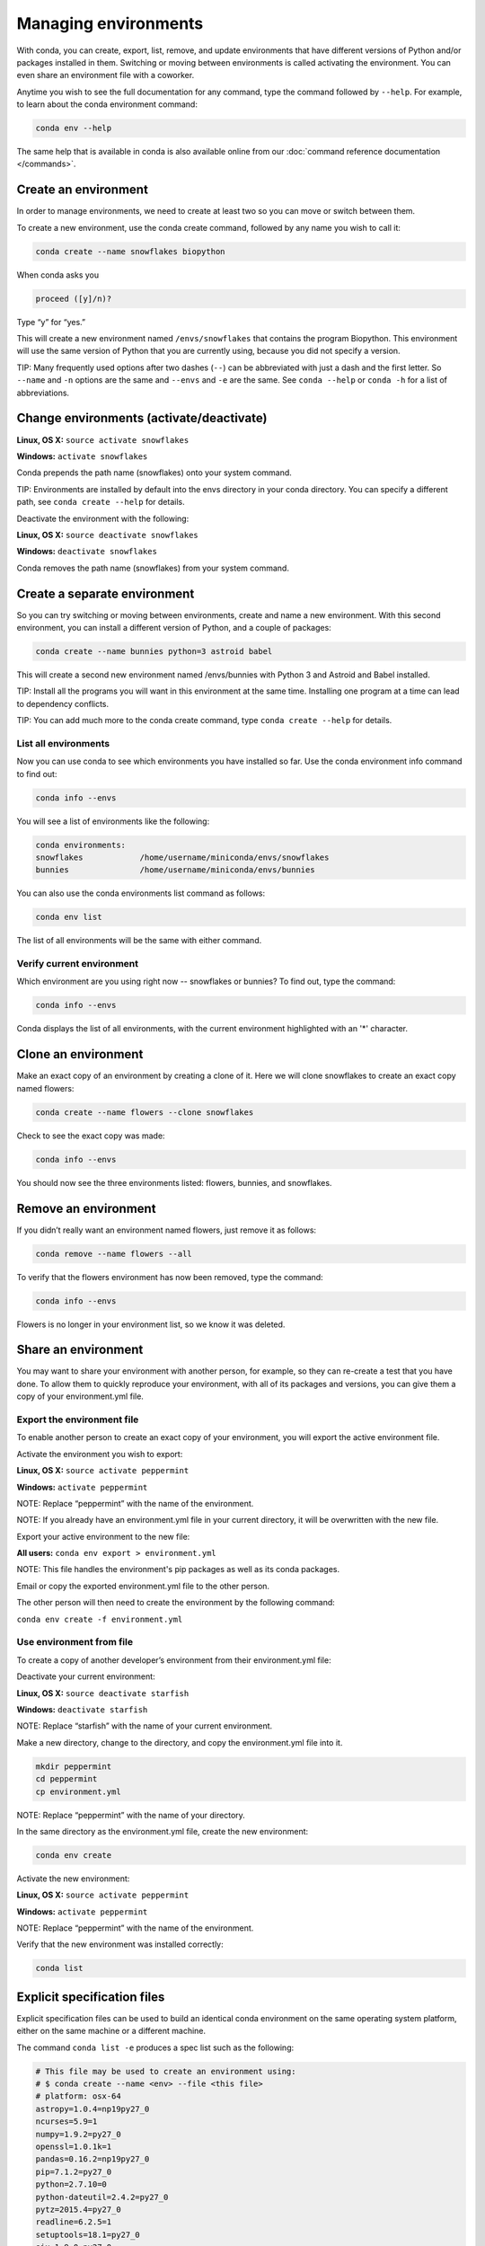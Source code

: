 =====================
Managing environments
=====================

With conda, you can create, export, list, remove, and update environments that have different versions of Python and/or packages installed in them. Switching or moving between environments is called  activating the environment. You can even share an environment file with a coworker. 
 
Anytime you wish to see the full documentation for any command, type the command followed by  ``--help``. For example, to learn about the conda environment command:   

.. code::

   conda env --help

The same help that is available in conda is also available online from our :doc:`command reference documentation </commands>`. 

Create an environment
----------------------

In order to manage environments, we need to create at least two so you can move or switch between them. 

To create a new environment, use the conda create command, followed by any name you wish to call it:

.. code::

   conda create --name snowflakes biopython

When conda asks you

.. code::

    proceed ([y]/n)? 

Type “y” for “yes.”

This will create a new environment named ``/envs/snowflakes`` that contains the program Biopython. This environment will use the same version of Python that you are currently using, because you did not specify a version. 

TIP:  Many frequently used options after two dashes (``--``) can be abbreviated with just a dash and the first letter. So ``--name`` and ``-n`` options are the same and ``--envs`` and ``-e`` are the same. See ``conda --help`` or ``conda -h`` for a list of abbreviations. 

Change environments (activate/deactivate)
----------------------------------------------------

**Linux, OS X:** ``source activate snowflakes``

**Windows:**  ``activate snowflakes``

Conda prepends the path name (snowflakes) onto your system command.

TIP: Environments are installed by default into the envs directory in your conda directory. You can specify a different path, see ``conda create --help`` for details. 

Deactivate the environment with the following:

**Linux, OS X:** ``source deactivate snowflakes``

**Windows:**  ``deactivate snowflakes``

Conda removes the path name (snowflakes) from your system command.

Create a separate environment
----------------------------------

So you can try switching or moving between environments, create and name a new environment. With this second environment, you can install a different version of Python, and a couple of packages:  

.. code::

   conda create --name bunnies python=3 astroid babel 

This will create a second new environment named /envs/bunnies with Python 3 and Astroid and Babel installed.

TIP: Install all the programs you will want in this environment at the same time. Installing one program at a time can lead to dependency conflicts.

TIP: You can add much more to the conda create command, type ``conda create --help`` for details.

List all environments
~~~~~~~~~~~~~~~~~~~~~

Now you can use conda to see which environments you have installed so far. Use the conda environment info command to find out: 

.. code::

   conda info --envs

You will see a list of environments like the following:

.. code::

   conda environments:
   snowflakes            /home/username/miniconda/envs/snowflakes
   bunnies               /home/username/miniconda/envs/bunnies

You can also use the conda environments list command as follows:

.. code::

   conda env list

The list of all environments will be the same with either command. 

Verify current environment
~~~~~~~~~~~~~~~~~~~~~~~~~~~~~~~~

Which environment are you using right now -- snowflakes or bunnies? To find out, type the command:  

.. code::

   conda info --envs

Conda displays the list of all environments, with the current environment 
highlighted with an '*' character.

Clone an environment
-------------------------------------

Make an exact copy of an environment by creating a clone of it. Here we will clone snowflakes to create an exact copy named flowers:

.. code::

   conda create --name flowers --clone snowflakes

Check to see the exact copy was made: 

.. code::

   conda info --envs

You should now see the three environments listed:  flowers, bunnies, and snowflakes.

Remove an environment
-----------------------

If you didn’t really want an environment named flowers, just remove it as follows:

.. code::

   conda remove --name flowers --all

To verify that the flowers environment has now been removed, type the command:

.. code::

   conda info --envs

Flowers is no longer in your environment list, so we know it was deleted.

Share an environment 
------------------------

You may want to share your environment with another person, for example, so they can re-create a test that you have done. To allow them to quickly reproduce your environment, with all of its packages and versions, you can give them a copy of your environment.yml file. 

Export the environment file
~~~~~~~~~~~~~~~~~~~~~~~~~~~~~~

To enable another person to create an exact copy of your environment, you will export the active environment file. 

Activate the environment you wish to export:

**Linux, OS X:** ``source activate peppermint``

**Windows:** ``activate peppermint``

NOTE: Replace “peppermint” with the name of the environment.

NOTE: If you already have an environment.yml file in your current directory, it will be overwritten with the new file. 

Export your active environment to the new file:

**All users:** ``conda env export > environment.yml``

NOTE: This file handles the environment's pip packages as well as its conda packages.

Email or copy the exported environment.yml file to the other person.

The other person will then need to create the environment by the following command:

``conda env create -f environment.yml``

Use environment from file
~~~~~~~~~~~~~~~~~~~~~~~~~~~~~~

To create a copy of another developer’s environment from their environment.yml file:

Deactivate your current environment:

**Linux, OS X:** ``source deactivate starfish``

**Windows:** ``deactivate starfish``

NOTE: Replace “starfish” with the name of your current environment.

Make a new directory, change to the directory, and copy the environment.yml file into it. 

.. code::

   mkdir peppermint
   cd peppermint
   cp environment.yml

NOTE: Replace “peppermint” with the name of your directory.

In the same directory as the environment.yml file, create the new environment: 

.. code::

   conda env create

Activate the new environment:

**Linux, OS X:** ``source activate peppermint``

**Windows:** ``activate peppermint``

NOTE: Replace “peppermint” with the name of the environment.

Verify that the new environment was installed correctly:

.. code::

   conda list

Explicit specification files
----------------------------

Explicit specification files can be used to build an identical conda environment on the same operating system platform, either on the same machine or a different machine.

The command ``conda list -e`` produces a spec list such as the following:

.. code::

    # This file may be used to create an environment using:
    # $ conda create --name <env> --file <this file>
    # platform: osx-64
    astropy=1.0.4=np19py27_0
    ncurses=5.9=1
    numpy=1.9.2=py27_0
    openssl=1.0.1k=1
    pandas=0.16.2=np19py27_0
    pip=7.1.2=py27_0
    python=2.7.10=0
    python-dateutil=2.4.2=py27_0
    pytz=2015.4=py27_0
    readline=6.2.5=1
    setuptools=18.1=py27_0
    six=1.9.0=py27_0
    sqlite=3.8.4.1=1
    tk=8.5.18=0
    wheel=0.24.0=py27_0
    zlib=1.2.8=1

With the command ``conda list -e > spec-file.txt`` you can create a file containing this spec list in the current working directory. You may use the filename ``spec-file.txt`` or any other filename.

As the comment at the top of the file explains, with the command ``conda create --name MyEnvironment --file spec-file.txt`` you can use the spec file to create an identical environment on the same machine or another machine. Replace ``spec-file.txt`` with whatever file name you chose when you created the file. You may use the environment name ``MyEnvironment`` or substitute any other environment name to give your newly created environment.

NOTE: Explicit spec files like this are not usually cross platform, and therefore have a comment at the top such as ``# platform: osx-64`` showing the platform where they were created. This platform is the one where this spec file is known to work. On other platforms, the packages specified might not be available or dependencies might be missing for some of the key packages already in the spec.

Next, we'll take a look at :doc:`/py2or3`.
